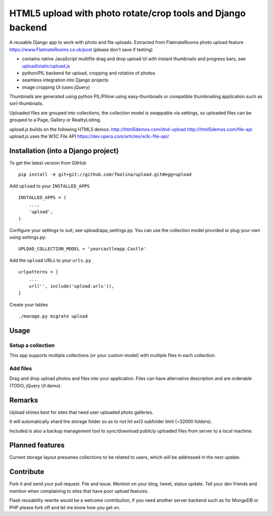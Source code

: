 HTML5 upload with photo rotate/crop tools and Django backend
============================================================

.. image:: https://travis-ci.org/fmalina/upload.svg?branch=master
    :target: https://travis-ci.org/fmalina/upload

A reusable Django app to work with photo and file uploads.
Extracted from FlatmateRooms photo upload feature https://www.FlatmateRooms.co.uk/post (please don't save if testing)

- contains native JavaScript multifile drag and drop upload UI with instant thumbnails and progress bars, see `upload/static/upload.js <https://github.com/fmalina/upload/blob/master/upload/static/upload/upload.js>`_
- python/PIL backend for upload, cropping and rotation of photos
- seamless integration into Django projects
- image cropping UI (uses jQuery)

Thumbnails are generated using python PIL/Pillow using easy-thumbnails or compatible thumbnailing application such as sorl-thumbnails.

Uploaded files are grouped into collections, the collection model is swappable via settings, so uploaded files can be grouped to a Page, Gallery or RealityListing.

upload.js builds on the following HTML5 demos:
http://html5demos.com/dnd-upload
http://html5demos.com/file-api
upload.js uses the W3C File API 
https://dev.opera.com/articles/w3c-file-api/

Installation (into a Django project)
------------------------------------

To get the latest version from GitHub

::

    pip install -e git+git://github.com/fmalina/upload.git#egg=upload

Add ``upload`` to your ``INSTALLED_APPS``

::

    INSTALLED_APPS = (
        ...,
        'upload',
    )

Configure your settings to suit, see upload/app_settings.py.
You can use the collection model provided or plug your own using
settings.py:

::

    UPLOAD_COLLECTION_MODEL = 'yourcastleapp.Castle'

Add the ``upload`` URLs to your ``urls.py``

::

    urlpatterns = [
        ...
        url('', include('upload.urls')),
    ]

Create your tables

::

    ./manage.py migrate upload


Usage
-----
Setup a collection
~~~~~~~~~~~~~~~~~~
This app supports multiple collections (or your custom model) with
multiple files in each collection.

Add files
~~~~~~~~~
Drag and drop upload photos and files into your application.
Files can have alternative description and are orderable (TODO, jQuery UI demo).

Remarks
-------
Upload shines best for sites that need user uploaded photo galleries.

It will automatically shard the storage folder so as to not hit ext3 subfolder limit (~32000 folders).

Included is also a backup management tool to sync/download publicly uploaded files from server to a local machine.

Planned features
----------------
Current storage layout presumes collections to be related to users, which will be addressed in the next update.

Contribute
----------
Fork it and send your pull request. File and issue. Mention on your blog, tweet, status update. Tell your dev friends and mention when complaining to sites that have poor upload features.

Flask reusability rewrite would be a welcome contribution, if you need another server backend such as for MongoDB or PHP please fork off and let me know how you get on.
